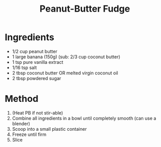 #+TITLE: Peanut-Butter Fudge
#+ROAM_TAGS: @recipe @dessert

* Ingredients

- 1/2 cup peanut butter
- 1 large banana (150g) (sub: 2/3 cup coconut butter)
- 1 tsp pure vanilla extract
- 1/16 tsp salt
- 2 tbsp coconut butter OR melted virgin coconut oil
- 2 tbsp powdered sugar

* Method

1. (Heat PB if not stir-able)
2. Combine all ingredients in a bowl until completely smooth (can use a blender)
3. Scoop into a small plastic container
4. Freeze until firm
5. Slice
